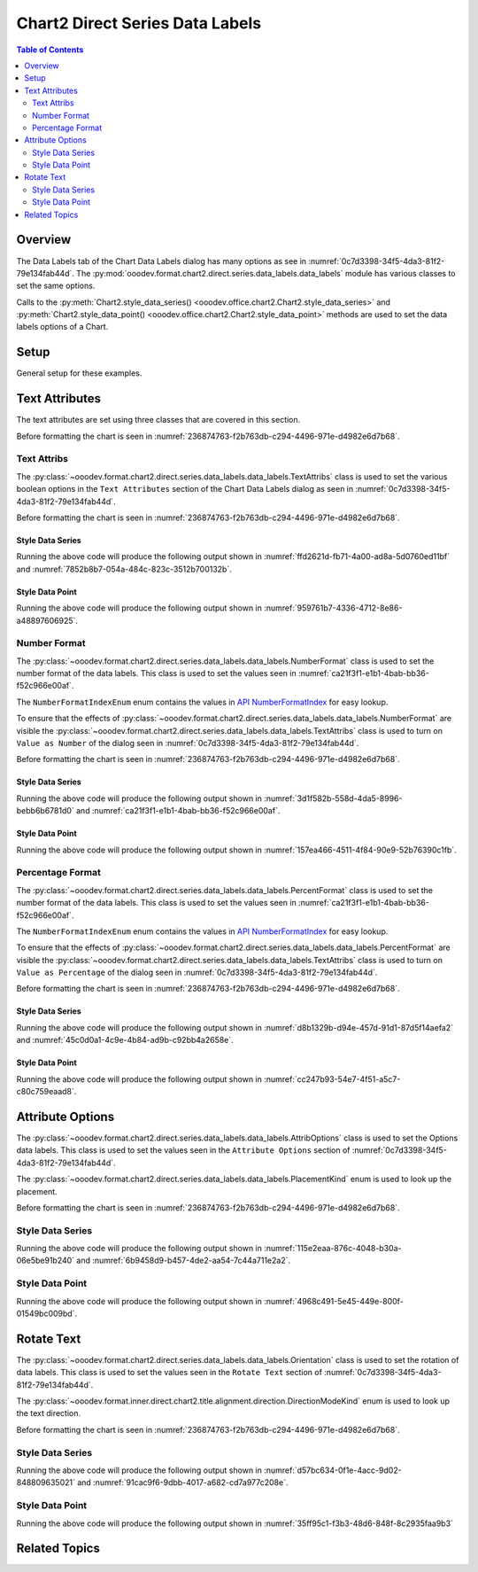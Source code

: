 .. _help_chart2_format_direct_static_series_labels_data_labels:

Chart2 Direct Series Data Labels
================================

.. contents:: Table of Contents
    :local:
    :backlinks: top
    :depth: 2

Overview
--------

The Data Labels tab of the Chart Data Labels dialog has many options as see in :numref:`0c7d3398-34f5-4da3-81f2-79e134fab44d`.
The :py:mod:`ooodev.format.chart2.direct.series.data_labels.data_labels` module has various classes to set the same options.

Calls to the :py:meth:`Chart2.style_data_series() <ooodev.office.chart2.Chart2.style_data_series>`
and :py:meth:`Chart2.style_data_point() <ooodev.office.chart2.Chart2.style_data_point>` methods are used to set the data labels options of a Chart.

.. cssclass:: screen_shot

    .. _0c7d3398-34f5-4da3-81f2-79e134fab44d:

    .. figure:: https://github.com/Amourspirit/python_ooo_dev_tools/assets/4193389/0c7d3398-34f5-4da3-81f2-79e134fab44d
        :alt: Chart Data Labels Dialog Data Labels Tab
        :figclass: align-center
        :width: 450px

        Chart Data Labels Dialog Data Labels Tab

Setup
-----

General setup for these examples.

.. tabs::

    .. code-tab:: python
        :emphasize-lines: 33,33,34,35,36,37,38,39

        import uno
        from ooodev.format.chart2.direct.series.data_labels.data_labels import PercentFormat
        from ooodev.format.chart2.direct.series.data_labels.data_labels import TextAttribs
        from ooodev.format.chart2.direct.series.data_labels.data_labels import NumberFormatIndexEnum
        from ooodev.format.chart2.direct.general.area import Gradient as ChartGradient, PresetGradientKind
        from ooodev.format.chart2.direct.general.borders import LineProperties as ChartLineProperties
        from ooodev.format.chart2.direct.wall.transparency import Transparency as WallTransparency
        from ooodev.office.calc import Calc
        from ooodev.office.chart2 import Chart2
        from ooodev.utils.color import StandardColor
        from ooodev.utils.gui import GUI
        from ooodev.loader.lo import Lo

        def main() -> int:
            with Lo.Loader(connector=Lo.ConnectPipe()):
                doc = Calc.open_doc("col_chart.ods")
                GUI.set_visible(True, doc)
                Lo.delay(500)
                Calc.zoom(doc, GUI.ZoomEnum.ZOOM_100_PERCENT)

                sheet = Calc.get_active_sheet()

                Calc.goto_cell(cell_name="A1", doc=doc)
                chart_doc = Chart2.get_chart_doc(sheet=sheet, chart_name="col_chart")

                chart_bdr_line = ChartLineProperties(color=StandardColor.GREEN_LIGHT3, width=0.7)
                chart_grad = ChartGradient.from_preset(chart_doc, PresetGradientKind.NEON_LIGHT)
                Chart2.style_background(chart_doc=chart_doc, styles=[chart_grad, chart_bdr_line])

                wall_transparency = WallTransparency(value=60)
                Chart2.style_wall(chart_doc=chart_doc, styles=[wall_transparency])

                text_attribs = TextAttribs(show_number=True)
                format_number = NumberFormat(
                    chart_doc=chart_doc,
                    source_format=False,
                    num_format_index=NumberFormatIndexEnum.CURRENCY_1000DEC2,
                )
                Chart2.style_data_series(chart_doc=chart_doc, styles=[text_attribs, format_number])

                Lo.delay(1_000)
                Lo.close_doc(doc)
            return 0

        if __name__ == "__main__":
            SystemExit(main())


    .. only:: html

        .. cssclass:: tab-none

            .. group-tab:: None

Text Attributes
---------------

The text attributes are set using three classes that are covered in this section.

Before formatting the chart is seen in :numref:`236874763-f2b763db-c294-4496-971e-d4982e6d7b68`.

Text Attribs
""""""""""""

The :py:class:`~ooodev.format.chart2.direct.series.data_labels.data_labels.TextAttribs` class is used to set the various boolean options in the ``Text Attributes`` section of the Chart Data Labels dialog as seen in :numref:`0c7d3398-34f5-4da3-81f2-79e134fab44d`.

Before formatting the chart is seen in :numref:`236874763-f2b763db-c294-4496-971e-d4982e6d7b68`.

Style Data Series
~~~~~~~~~~~~~~~~~

.. tabs::

    .. code-tab:: python

        from ooodev.format.chart2.direct.series.data_labels.data_labels import TextAttribs
        # ... other code

        text_attribs = TextAttribs(
            show_category_name=True,
            show_legend_symbol=True,
            show_series_name=True,
            auto_text_wrap=True,
        )
        Chart2.style_data_series(chart_doc=chart_doc, styles=[text_attribs])

    .. only:: html

        .. cssclass:: tab-none

            .. group-tab:: None

Running the above code will produce the following output shown in :numref:`ffd2621d-fb71-4a00-ad8a-5d0760ed11bf` and :numref:`7852b8b7-054a-484c-823c-3512b700132b`.

.. cssclass:: screen_shot

    .. _ffd2621d-fb71-4a00-ad8a-5d0760ed11bf:

    .. figure:: https://github.com/Amourspirit/python_ooo_dev_tools/assets/4193389/ffd2621d-fb71-4a00-ad8a-5d0760ed11bf
        :alt: Chart with formatting applied to data series
        :figclass: align-center
        :width: 450px

        Chart with formatting applied to data series

.. cssclass:: screen_shot

    .. _7852b8b7-054a-484c-823c-3512b700132b:

    .. figure:: https://github.com/Amourspirit/python_ooo_dev_tools/assets/4193389/7852b8b7-054a-484c-823c-3512b700132b
        :alt: Chart Format Number Dialog
        :figclass: align-center
        :width: 450px

        Chart Format Number Dialog

Style Data Point
~~~~~~~~~~~~~~~~

.. tabs::

    .. code-tab:: python

        Chart2.style_data_point(chart_doc=chart_doc, series_idx=0, idx=2, styles=[text_attribs])

    .. only:: html

        .. cssclass:: tab-none

            .. group-tab:: None

Running the above code will produce the following output shown in :numref:`959761b7-4336-4712-8e86-a48897606925`.

.. cssclass:: screen_shot

    .. _959761b7-4336-4712-8e86-a48897606925:

    .. figure:: https://github.com/Amourspirit/python_ooo_dev_tools/assets/4193389/959761b7-4336-4712-8e86-a48897606925
        :alt: Chart with Text Attributes applied to data point
        :figclass: align-center
        :width: 450px

        Chart with Text Attributes applied to data point

Number Format
"""""""""""""

The :py:class:`~ooodev.format.chart2.direct.series.data_labels.data_labels.NumberFormat` class is used to set the number format of the data labels.
This class is used to set the values seen in :numref:`ca21f3f1-e1b1-4bab-bb36-f52c966e00af`.

The ``NumberFormatIndexEnum`` enum contains the values in |num_fmt_index|_ for easy lookup.

To ensure that the effects of :py:class:`~ooodev.format.chart2.direct.series.data_labels.data_labels.NumberFormat` are
visible the :py:class:`~ooodev.format.chart2.direct.series.data_labels.data_labels.TextAttribs` class is used to
turn on ``Value as Number`` of the dialog seen in :numref:`0c7d3398-34f5-4da3-81f2-79e134fab44d`.

Before formatting the chart is seen in :numref:`236874763-f2b763db-c294-4496-971e-d4982e6d7b68`.

Style Data Series
~~~~~~~~~~~~~~~~~

.. tabs::

    .. code-tab:: python

        from ooodev.format.chart2.direct.series.data_labels.data_labels import TextAttribs
        from ooodev.format.chart2.direct.series.data_labels.data_labels import NumberFormat
        from ooodev.format.chart2.direct.series.data_labels.data_labels import NumberFormatIndexEnum
        # ... other code

        text_attribs = TextAttribs(show_number=True)
        format_number = NumberFormat(
            chart_doc=chart_doc,
            source_format=False,
            num_format_index=NumberFormatIndexEnum.CURRENCY_1000DEC2,
        )
        Chart2.style_data_series(chart_doc=chart_doc, styles=[text_attribs, format_number])

    .. only:: html

        .. cssclass:: tab-none

            .. group-tab:: None

Running the above code will produce the following output shown in :numref:`3d1f582b-558d-4da5-8996-bebb6b6781d0` and :numref:`ca21f3f1-e1b1-4bab-bb36-f52c966e00af`.

.. cssclass:: screen_shot

    .. _3d1f582b-558d-4da5-8996-bebb6b6781d0:

    .. figure:: https://github.com/Amourspirit/python_ooo_dev_tools/assets/4193389/3d1f582b-558d-4da5-8996-bebb6b6781d0
        :alt: Chart with Text Attributes applied to data series
        :figclass: align-center
        :width: 450px

        Chart with Text Attributes applied to data series

.. cssclass:: screen_shot

    .. _ca21f3f1-e1b1-4bab-bb36-f52c966e00af:

    .. figure:: https://github.com/Amourspirit/python_ooo_dev_tools/assets/4193389/ca21f3f1-e1b1-4bab-bb36-f52c966e00af
        :alt: Chart Format Number Dialog
        :figclass: align-center
        :width: 450px

        Chart Format Number Dialog

Style Data Point
~~~~~~~~~~~~~~~~

.. tabs::

    .. code-tab:: python

        # ... other code
        Chart2.style_data_point(
            chart_doc=chart_doc, series_idx=0, idx=1, styles=[text_attribs, format_number]
        )

    .. only:: html

        .. cssclass:: tab-none

            .. group-tab:: None

Running the above code will produce the following output shown in :numref:`157ea466-4511-4f84-90e9-52b76390c1fb`.

.. cssclass:: screen_shot

    .. _157ea466-4511-4f84-90e9-52b76390c1fb:

    .. figure:: https://github.com/Amourspirit/python_ooo_dev_tools/assets/4193389/157ea466-4511-4f84-90e9-52b76390c1fb
        :alt: Chart with Text Attributes applied to data point
        :figclass: align-center
        :width: 450px

        Chart with Text Attributes applied to data point

Percentage Format
"""""""""""""""""

The :py:class:`~ooodev.format.chart2.direct.series.data_labels.data_labels.PercentFormat` class is used to set the number format of the data labels.
This class is used to set the values seen in :numref:`ca21f3f1-e1b1-4bab-bb36-f52c966e00af`.

The ``NumberFormatIndexEnum`` enum contains the values in |num_fmt_index|_ for easy lookup.

To ensure that the effects of :py:class:`~ooodev.format.chart2.direct.series.data_labels.data_labels.PercentFormat` are
visible the :py:class:`~ooodev.format.chart2.direct.series.data_labels.data_labels.TextAttribs` class is used to
turn on ``Value as Percentage`` of the dialog seen in :numref:`0c7d3398-34f5-4da3-81f2-79e134fab44d`.

Before formatting the chart is seen in :numref:`236874763-f2b763db-c294-4496-971e-d4982e6d7b68`.

Style Data Series
~~~~~~~~~~~~~~~~~

.. tabs::

    .. code-tab:: python

        from ooodev.format.chart2.direct.series.data_labels.data_labels import PercentFormat
        from ooodev.format.chart2.direct.series.data_labels.data_labels import NumberFormatIndexEnum
        # ... other code

        text_attribs = TextAttribs(show_number_in_percent=True)
        format_percent = PercentFormat(
            chart_doc=chart_doc,
            source_format=False,
            num_format_index=NumberFormatIndexEnum.PERCENT_DEC2,
        )
        Chart2.style_data_series(chart_doc=chart_doc, styles=[text_attribs, format_percent])

    .. only:: html

        .. cssclass:: tab-none

            .. group-tab:: None

Running the above code will produce the following output shown in :numref:`d8b1329b-d94e-457d-91d1-87d5f14aefa2` and :numref:`45c0d0a1-4c9e-4b84-ad9b-c92bb4a2658e`.

.. cssclass:: screen_shot

    .. _d8b1329b-d94e-457d-91d1-87d5f14aefa2:

    .. figure:: https://github.com/Amourspirit/python_ooo_dev_tools/assets/4193389/d8b1329b-d94e-457d-91d1-87d5f14aefa2
        :alt: Chart with formatting applied to data series
        :figclass: align-center
        :width: 450px

        Chart with formatting applied to data series

.. cssclass:: screen_shot

    .. _45c0d0a1-4c9e-4b84-ad9b-c92bb4a2658e:

    .. figure:: https://github.com/Amourspirit/python_ooo_dev_tools/assets/4193389/45c0d0a1-4c9e-4b84-ad9b-c92bb4a2658e
        :alt: Chart Format Number Dialog
        :figclass: align-center
        :width: 450px

        Chart Format Number Dialog

Style Data Point
~~~~~~~~~~~~~~~~

.. tabs::

    .. code-tab:: python

        # ... other code
        Chart2.style_data_point(
            chart_doc=chart_doc, series_idx=0, idx=3, styles=[text_attribs, format_percent]
        )

    .. only:: html

        .. cssclass:: tab-none

            .. group-tab:: None

Running the above code will produce the following output shown in :numref:`cc247b93-54e7-4f51-a5c7-c80c759eaad8`.

.. cssclass:: screen_shot

    .. _cc247b93-54e7-4f51-a5c7-c80c759eaad8:

    .. figure:: https://github.com/Amourspirit/python_ooo_dev_tools/assets/4193389/cc247b93-54e7-4f51-a5c7-c80c759eaad8
        :alt: Chart with formatting applied to data point
        :figclass: align-center
        :width: 450px

        Chart with formatting applied to data point

Attribute Options
-----------------

The :py:class:`~ooodev.format.chart2.direct.series.data_labels.data_labels.AttribOptions` class is used to set the Options data labels.
This class is used to set the values seen in the ``Attribute Options`` section of :numref:`0c7d3398-34f5-4da3-81f2-79e134fab44d`.

The :py:class:`~ooodev.format.chart2.direct.series.data_labels.data_labels.PlacementKind` enum is used to look up the placement.

Before formatting the chart is seen in :numref:`236874763-f2b763db-c294-4496-971e-d4982e6d7b68`.

Style Data Series
"""""""""""""""""

.. tabs::

    .. code-tab:: python

        from ooodev.format.chart2.direct.series.data_labels.data_labels import AttribOptions
        from ooodev.format.chart2.direct.series.data_labels.data_labels import PlacementKind
        # ... other code

        attrib_opt = AttribOptions(placement=PlacementKind.INSIDE)
        Chart2.style_data_series(chart_doc=chart_doc, styles=[attrib_opt])

    .. only:: html

        .. cssclass:: tab-none

            .. group-tab:: None

Running the above code will produce the following output shown in :numref:`115e2eaa-876c-4048-b30a-06e5be91b240` and :numref:`6b9458d9-b457-4de2-aa54-7c44a711e2a2`.

.. cssclass:: screen_shot

    .. _115e2eaa-876c-4048-b30a-06e5be91b240:

    .. figure:: https://github.com/Amourspirit/python_ooo_dev_tools/assets/4193389/115e2eaa-876c-4048-b30a-06e5be91b240
        :alt: Chart with formatting applied to data series
        :figclass: align-center
        :width: 450px

        Chart with formatting applied to data series

.. cssclass:: screen_shot

    .. _6b9458d9-b457-4de2-aa54-7c44a711e2a2:

    .. figure:: https://github.com/Amourspirit/python_ooo_dev_tools/assets/4193389/6b9458d9-b457-4de2-aa54-7c44a711e2a2
        :alt: Chart Format Number Dialog
        :figclass: align-center
        :width: 450px

        Chart Format Number Dialog

Style Data Point
"""""""""""""""""

.. tabs::

    .. code-tab:: python

        Chart2.style_data_point(chart_doc=chart_doc, series_idx=0, idx=-1, styles=[attrib_opt])

    .. only:: html

        .. cssclass:: tab-none

            .. group-tab:: None

Running the above code will produce the following output shown in :numref:`4968c491-5e45-449e-800f-01549bc009bd`.

.. cssclass:: screen_shot

    .. _4968c491-5e45-449e-800f-01549bc009bd:

    .. figure:: https://github.com/Amourspirit/python_ooo_dev_tools/assets/4193389/4968c491-5e45-449e-800f-01549bc009bd
        :alt: Chart with formatting applied to data point
        :figclass: align-center
        :width: 450px

        Chart with formatting applied to data point

Rotate Text
-----------

The :py:class:`~ooodev.format.chart2.direct.series.data_labels.data_labels.Orientation` class is used to set the rotation of data labels.
This class is used to set the values seen in the ``Rotate Text`` section of :numref:`0c7d3398-34f5-4da3-81f2-79e134fab44d`.

The :py:class:`~ooodev.format.inner.direct.chart2.title.alignment.direction.DirectionModeKind` enum is used to look up the text direction.

Before formatting the chart is seen in :numref:`236874763-f2b763db-c294-4496-971e-d4982e6d7b68`.

Style Data Series
"""""""""""""""""

.. tabs::

    .. code-tab:: python

        from ooodev.format.chart2.direct.series.data_labels.data_labels import Orientation
        from ooodev.format.chart2.direct.series.data_labels.data_labels import DirectionModeKind
        # ... other code

        rotation = Orientation(angle=60, mode=DirectionModeKind.LR_TB, leaders=True)
        Chart2.style_data_series(chart_doc=chart_doc, idx=0, styles=[rotation])

    .. only:: html

        .. cssclass:: tab-none

            .. group-tab:: None

Running the above code will produce the following output shown in :numref:`d57bc634-0f1e-4acc-9d02-848809635021` and :numref:`91cac9f6-9dbb-4017-a682-cd7a977c208e`.

.. cssclass:: screen_shot

    .. _d57bc634-0f1e-4acc-9d02-848809635021:

    .. figure:: https://github.com/Amourspirit/python_ooo_dev_tools/assets/4193389/d57bc634-0f1e-4acc-9d02-848809635021
        :alt: Chart with formatting applied to data series
        :figclass: align-center
        :width: 450px

        Chart with formatting applied to data series

.. cssclass:: screen_shot

    .. _91cac9f6-9dbb-4017-a682-cd7a977c208e:

    .. figure:: https://github.com/Amourspirit/python_ooo_dev_tools/assets/4193389/91cac9f6-9dbb-4017-a682-cd7a977c208e
        :alt: Chart Format Number Dialog
        :figclass: align-center
        :width: 450px

        Chart Format Number Dialog

Style Data Point
""""""""""""""""

.. tabs::

    .. code-tab:: python

        Chart2.style_data_point(chart_doc=chart_doc, series_idx=0, idx=2, styles=[rotation])

    .. only:: html

        .. cssclass:: tab-none

            .. group-tab:: None

Running the above code will produce the following output shown in :numref:`35ff95c1-f3b3-48d6-848f-8c2935faa9b3`

.. cssclass:: screen_shot

    .. _35ff95c1-f3b3-48d6-848f-8c2935faa9b3:

    .. figure:: https://github.com/Amourspirit/python_ooo_dev_tools/assets/4193389/35ff95c1-f3b3-48d6-848f-8c2935faa9b3
        :alt: Chart with formatting applied to data point
        :figclass: align-center
        :width: 450px

        Chart with formatting applied to data point


Related Topics
--------------

.. seealso::

    .. cssclass:: ul-list

        - :ref:`part05`
        - :ref:`help_format_format_kinds`
        - :ref:`help_format_coding_style`
        - :ref:`help_chart2_format_direct_general`
        - |num_fmt|_
        - |num_fmt_index|_
        - :py:class:`~ooodev.utils.gui.GUI`
        - :py:class:`~ooodev.loader.Lo`
        - :py:class:`~ooodev.office.chart2.Chart2`
        - :py:meth:`Chart2.style_background() <ooodev.office.chart2.Chart2.style_background>`
        - :py:meth:`Chart2.style_data_series() <ooodev.office.chart2.Chart2.style_data_series>`
        - :py:meth:`Chart2.style_data_point() <ooodev.office.chart2.Chart2.style_data_point>`
        - :py:meth:`Calc.dispatch_recalculate() <ooodev.office.calc.Calc.dispatch_recalculate>`
        - :py:class:`ooodev.format.chart2.direct.series.data_labels.data_labels.TextAttribs`
        - :py:class:`ooodev.format.chart2.direct.series.data_labels.data_labels.NumberFormat`
        - :py:class:`ooodev.format.chart2.direct.series.data_labels.data_labels.PercentFormat`
        - :py:class:`ooodev.format.chart2.direct.series.data_labels.data_labels.AttribOptions`
        - :py:class:`ooodev.format.chart2.direct.series.data_labels.data_labels.Orientation`

.. |num_fmt| replace:: API NumberFormat
.. _num_fmt: https://api.libreoffice.org/docs/idl/ref/namespacecom_1_1sun_1_1star_1_1util_1_1NumberFormat.html

.. |num_fmt_index| replace:: API NumberFormatIndex
.. _num_fmt_index: https://api.libreoffice.org/docs/idl/ref/namespacecom_1_1sun_1_1star_1_1i18n_1_1NumberFormatIndex.html
